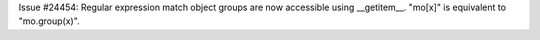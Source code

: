 Issue #24454: Regular expression match object groups are now
accessible using __getitem__.  "mo[x]" is equivalent to
"mo.group(x)".